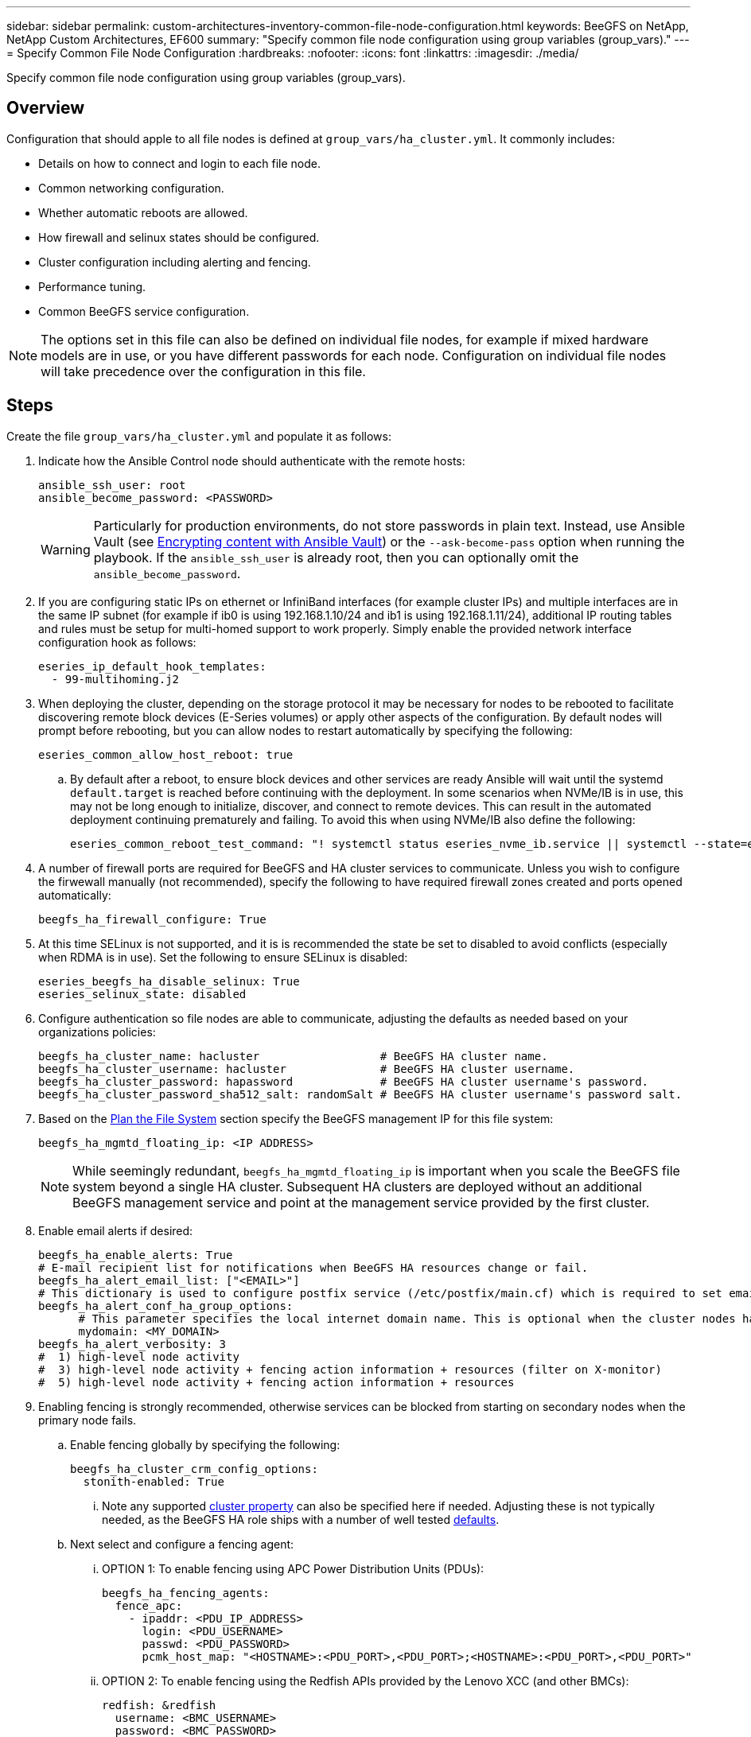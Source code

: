 ---
sidebar: sidebar
permalink: custom-architectures-inventory-common-file-node-configuration.html
keywords: BeeGFS on NetApp, NetApp Custom Architectures, EF600
summary: "Specify common file node configuration using group variables (group_vars)."
---
= Specify Common File Node Configuration
:hardbreaks:
:nofooter:
:icons: font
:linkattrs:
:imagesdir: ./media/


[.lead]
Specify common file node configuration using group variables (group_vars).

== Overview

Configuration that should apple to all file nodes is defined at `group_vars/ha_cluster.yml`. It commonly includes: 

* Details on how to connect and login to each file node. 
* Common networking configuration. 
* Whether automatic reboots are allowed. 
* How firewall and selinux states should be configured. 
* Cluster configuration including alerting and fencing.
* Performance tuning.
* Common BeeGFS service configuration.

NOTE: The options set in this file can also be defined on individual file nodes, for example if mixed hardware models are in use, or you have different passwords for each node. Configuration on individual file nodes will take precedence over the configuration in this file.

== Steps

Create the file `group_vars/ha_cluster.yml` and populate it as follows: 

. Indicate how the Ansible Control node should authenticate with the remote hosts:
+
[source,yaml]
----
ansible_ssh_user: root
ansible_become_password: <PASSWORD>
----
WARNING: Particularly for production environments, do not store passwords in plain text. Instead, use Ansible Vault (see link:https://docs.ansible.com/ansible/latest/vault_guide/index.html[Encrypting content with Ansible Vault^]) or the `--ask-become-pass` option when running the playbook. If the `ansible_ssh_user` is already root, then you can optionally omit the `ansible_become_password`.

. If you are configuring static IPs on ethernet or InfiniBand interfaces (for example cluster IPs) and multiple interfaces are in the same IP subnet (for example if ib0 is using 192.168.1.10/24 and ib1 is using 192.168.1.11/24), additional IP routing tables and rules must be setup for multi-homed support to work properly. Simply enable the provided network interface configuration hook as follows:  
+
[source,yaml]
----
eseries_ip_default_hook_templates:
  - 99-multihoming.j2
----
. When deploying the cluster, depending on the storage protocol it may be necessary for nodes to be rebooted to facilitate discovering remote block devices (E-Series volumes) or apply other aspects of the configuration. By default nodes will prompt before rebooting, but you can allow nodes to restart automatically by specifying the following:
+
[source,yaml]
----
eseries_common_allow_host_reboot: true
----
.. By default after a reboot, to ensure block devices and other services are ready Ansible will wait until the systemd `default.target` is reached before continuing with the deployment. In some scenarios when NVMe/IB is in use, this may not be long enough to initialize, discover, and connect to remote devices. This can result in the automated deployment continuing prematurely and failing. To avoid this when using NVMe/IB also define the following:
+
[source,yaml]
----
eseries_common_reboot_test_command: "! systemctl status eseries_nvme_ib.service || systemctl --state=exited | grep eseries_nvme_ib.service"
----
. A number of firewall ports are required for BeeGFS and HA cluster services to communicate. Unless you wish to configure the firwewall manually (not recommended), specify the following to have required firewall zones created and ports opened automatically: 
+
[source,yaml]
----
beegfs_ha_firewall_configure: True
----
. At this time SELinux is not supported, and it is is recommended the state be set to disabled to avoid conflicts (especially when RDMA is in use). Set the following to ensure SELinux is disabled:
+
[source,yaml]
----
eseries_beegfs_ha_disable_selinux: True
eseries_selinux_state: disabled
----
. Configure authentication so file nodes are able to communicate, adjusting the defaults as needed based on your organizations policies:
+
[source,yaml]
----
beegfs_ha_cluster_name: hacluster                  # BeeGFS HA cluster name.
beegfs_ha_cluster_username: hacluster              # BeeGFS HA cluster username.
beegfs_ha_cluster_password: hapassword             # BeeGFS HA cluster username's password.
beegfs_ha_cluster_password_sha512_salt: randomSalt # BeeGFS HA cluster username's password salt.
----
. Based on the link:custom-architectures-plan-file-system.html[Plan the File System^] section specify the BeeGFS management IP for this file system: 
+
[source,yaml]
----
beegfs_ha_mgmtd_floating_ip: <IP ADDRESS>
----
NOTE: While seemingly redundant, `beegfs_ha_mgmtd_floating_ip` is important when you scale the BeeGFS file system beyond a single HA cluster. Subsequent HA clusters are deployed without an additional BeeGFS management service and point at the management service provided by the first cluster.

. Enable email alerts if desired:
+
[source,yaml]
----
beegfs_ha_enable_alerts: True
# E-mail recipient list for notifications when BeeGFS HA resources change or fail.
beegfs_ha_alert_email_list: ["<EMAIL>"]
# This dictionary is used to configure postfix service (/etc/postfix/main.cf) which is required to set email alerts.
beegfs_ha_alert_conf_ha_group_options: 
      # This parameter specifies the local internet domain name. This is optional when the cluster nodes have fully qualified hostnames (i.e. host.example.com)
      mydomain: <MY_DOMAIN>            
beegfs_ha_alert_verbosity: 3
#  1) high-level node activity
#  3) high-level node activity + fencing action information + resources (filter on X-monitor)
#  5) high-level node activity + fencing action information + resources
----
. Enabling fencing is strongly recommended, otherwise services can be blocked from starting on secondary nodes when the primary node fails. 
.. Enable fencing globally by specifying the following:
+
[source,yaml]
----
beegfs_ha_cluster_crm_config_options:
  stonith-enabled: True
----
... Note any supported link:https://access.redhat.com/documentation/en-us/red_hat_enterprise_linux/8/html/configuring_and_managing_high_availability_clusters/assembly_controlling-cluster-behavior-configuring-and-managing-high-availability-clusters[cluster property^] can also be specified here if needed. Adjusting these is not typically needed, as the BeeGFS HA role ships with a number of well tested link:https://github.com/netappeseries/beegfs/blob/ae038bb2f7617d18a36cc4df8ca9464bd5039b8b/roles/beegfs_ha_7_2/defaults/main.yml#L54[defaults^].
.. Next select and configure a fencing agent:
... OPTION 1: To enable fencing using APC Power Distribution Units (PDUs): 
+
[source,yaml]
----
beegfs_ha_fencing_agents:
  fence_apc:
    - ipaddr: <PDU_IP_ADDRESS>
      login: <PDU_USERNAME>
      passwd: <PDU_PASSWORD>
      pcmk_host_map: "<HOSTNAME>:<PDU_PORT>,<PDU_PORT>;<HOSTNAME>:<PDU_PORT>,<PDU_PORT>"
----
... OPTION 2: To enable fencing using the Redfish APIs provided by the Lenovo XCC (and other BMCs):   
+ 
[source,yaml]
----
redfish: &redfish
  username: <BMC_USERNAME>
  password: <BMC_PASSWORD>
  ssl_insecure: 1 # If a valid SSL certificate is not available specify “1”.

beegfs_ha_fencing_agents:
  fence_redfish:
    - pcmk_host_list: <HOSTNAME>
      ip: <BMC_IP>
      <<: *redfish
    - pcmk_host_list: <HOSTNAME>
      ip: <BMC_IP>
      <<: *redfish
----
... For details on configuring other fencing agents refer to the link:https://access.redhat.com/documentation/en-us/red_hat_enterprise_linux/8/html/configuring_and_managing_high_availability_clusters/assembly_configuring-fencing-configuring-and-managing-high-availability-clusters[RedHat Documentation^].
. The BeeGFS HA role can apply many different tuning parameters to help further optimize performance. These include optimizing kernel memory utilization and block device I/O, among other parameters. The role ships with a reasonable set of link:https://github.com/netappeseries/beegfs/blob/release-3.0.1/roles/beegfs_ha_7_2/defaults/main.yml#L106[defaults^] based on testing with NetApp E-Series block nodes, but by default these aren't applied unless you specify:
+ 
[source,yaml]
----
beegfs_ha_enable_performance_tuning: True
----
.. If needed also specify any changes to the default performance tuning here. See the full link:https://github.com/netappeseries/beegfs/blob/release-3.0.1/roles/beegfs_ha_7_2/docs/performance_tuning.md[performance tuning parameters^] documentation for additional details.
. To ensure floating IP addresses (sometimes known as logical interfaces) used for BeeGFS services can fail over between file nodes, all network interfaces must be named consistently. By default network interface names are generated by the kernel, which is not guaranteed to generate consistent  names, even across identical server models with network adapters installed in the same PCIe slots. This is also useful when creating inventories before the equipment is deployed and generated interface names are known. To ensure consistent device names, based on a block diagram of the server or `lshw  -class network -businfo` output, specify the desired PCIe address-to-logical interface mapping as follows: 
.. For InfiniBand (IPoIB) network interfaces:
+
[source,yaml]
----
eseries_ipoib_udev_rules:
  "<PCIe ADDRESS>": <NAME> # Ex: 0000:41:00.0: i1a
----
.. For Ethernet network interfaces:
+
[source,yaml]
----
eseries_ip_udev_rules:
  "<PCIe ADDRESS>": <NAME> # Ex: 0000:41:00.0: e1a
----
IMPORTANT: To avoid conflicts when interfaces are renamed (preventing them from being renamed), you should not use any potential default names such as eth0, ens9f0, ib0, or ibs4f0. A common naming convention is to use 'e' or 'i' for Ethernet or InfiniBand, followed by the PCIe slot number, and a letter to indicate the the port. For example the second port of an InfiniBand adapter installed in slot 3 would be: i3b. 
+
NOTE: If you are using a verified file node model, click link:https://docs.netapp.com/us-en/beegfs/beegfs-deploy-create-inventory.html#step-4-define-configuration-that-should-apply-to-all-file-nodes[here^] example PCIe address-to-logical port mappings.

. Optionally specify configuration that should apply to all BeeGFS services in the cluster. Default configuration values can be found link:https://github.com/netappeseries/beegfs/blob/release-3.0.1/roles/beegfs_ha_7_2/defaults/main.yml#L159[here^], and per-service configuration is specified elsewhere:
.. BeeGFS Management service:
+
[source,yaml]
----
beegfs_ha_beegfs_mgmtd_conf_ha_group_options:
  <OPTION>: <VALUE>
----
.. BeeGFS Metadata services:
+
[source,yaml]
----
beegfs_ha_beegfs_meta_conf_ha_group_options:
  <OPTION>: <VALUE>
----
.. BeeGFS Storage services:
+
[source,yaml]
----
beegfs_ha_beegfs_storage_conf_ha_group_options:
  <OPTION>: <VALUE>
----
. As of BeeGFS 7.2.7 and 7.3.1 link:https://doc.beegfs.io/latest/advanced_topics/authentication.html[connection authentication^] must be configured or explicitly disabled.  There are a few ways this can be configured using the Ansible based deployment:
.. By default the deployment will automatically configure connection authentication, and generate a `connauthfile` that will be distributed to all file nodes and used with the BeeGFS services. This file will also be placed/maintained on the Ansible control node at `<INVENTORY>/files/beegfs/<sysMgmtdHost>_connAuthFile` where it should be maintained (securely) for reuse with clients that need to access this file system. 
... To generate a new key specify `-e "beegfs_ha_conn_auth_force_new=True` when running the Ansible playbook. Note this is ignored if a `beegfs_ha_conn_auth_secret` is defined.
... For advanced options refer to the full list of defaults included with the link:https://github.com/netappeseries/beegfs/blob/release-3.1.0/roles/beegfs_ha_7_3/defaults/main.yml#L32[BeeGFS HA role^].
.. A custom secret can be used by defining the following in `ha_cluster.yml`:
+
[source,yaml]
----
beegfs_ha_conn_auth_secret: <SECRET>
----
.. Connection authentication can be disabled entirely (NOT recommended):
+
[source,yaml]
----
beegfs_ha_conn_auth_enabled: false
----

Click link:https://github.com/netappeseries/beegfs/blob/master/getting_started/beegfs_on_netapp/gen2/group_vars/ha_cluster.yml[here^] for an example of a complete inventory file representing common file node configuration.

### Using HDR (200Gb) InfiniBand with NetApp EF600 block nodes:

To use HDR (200Gb) InfiniBand with the EF600 the subnet manager must support virtualization. If file and block nodes are connected using a switch, this will need to be enabled on the subnet manager manager for the overall fabric.

If block and file nodes are directly connected using InfiniBand, an instance of `opensm` must be configured on each file node for each interface directly connected to a block node. This is done by specifying `configure: true` when link:custom-architectures-inventory-configure-file-nodes.html[configuring file node storage interfaces^]. 

Currently the inbox version of `opensm` shipped with supported Linux distributions does not support virtualization. Instead it is required you install and configure version of `opensm` from the Mellanox OpenFabrics Enterprise Distribution (OFED). Although deployment using Ansible is still supported, a few additional steps are required: 

. Using curl or your desired tool, download the packages for the version of OpenSM listed in the link:beegfs-technology-requirements.html[technology requirements^] section from Mellanox’s website to the `<INVENTORY>/packages/` directory. For example:
+
[source,bash]
----
curl -o packages/opensm-libs-5.9.0.MLNX20210617.c9f2ade-0.1.54103.x86_64.rpm https://linux.mellanox.com/public/repo/mlnx_ofed/5.4-1.0.3.0/rhel8.4/x86_64/opensm-libs-5.9.0.MLNX20210617.c9f2ade-0.1.54103.x86_64.rpm

curl -o packages/opensm-5.9.0.MLNX20210617.c9f2ade-0.1.54103.x86_64.rpm https://linux.mellanox.com/public/repo/mlnx_ofed/5.4-1.0.3.0/rhel8.4/x86_64/opensm-5.9.0.MLNX20210617.c9f2ade-0.1.54103.x86_64.rpm
----
. Under `group_vars/ha_cluster.yml` define the following configuration:
+
[source,yaml]
----
### OpenSM package and configuration information
eseries_ib_opensm_allow_upgrades: true
eseries_ib_opensm_skip_package_validation: true
eseries_ib_opensm_rhel_packages: []
eseries_ib_opensm_custom_packages:
  install:
    - files:
        add:
          "packages/opensm-libs-5.9.0.MLNX20210617.c9f2ade-0.1.54103.x86_64.rpm": "/tmp/"
          "packages/opensm-5.9.0.MLNX20210617.c9f2ade-0.1.54103.x86_64.rpm": "/tmp/"
    - packages:
        add:
          - /tmp/opensm-5.9.0.MLNX20210617.c9f2ade-0.1.54103.x86_64.rpm
          - /tmp/opensm-libs-5.9.0.MLNX20210617.c9f2ade-0.1.54103.x86_64.rpm
  uninstall:
    - packages:
        remove:
          - opensm
          - opensm-libs
      files:
        remove:
          - /tmp/opensm-5.9.0.MLNX20210617.c9f2ade-0.1.54103.x86_64.rpm
          - /tmp/opensm-libs-5.9.0.MLNX20210617.c9f2ade-0.1.54103.x86_64.rpm

eseries_ib_opensm_options:
  virt_enabled: "2"
----

